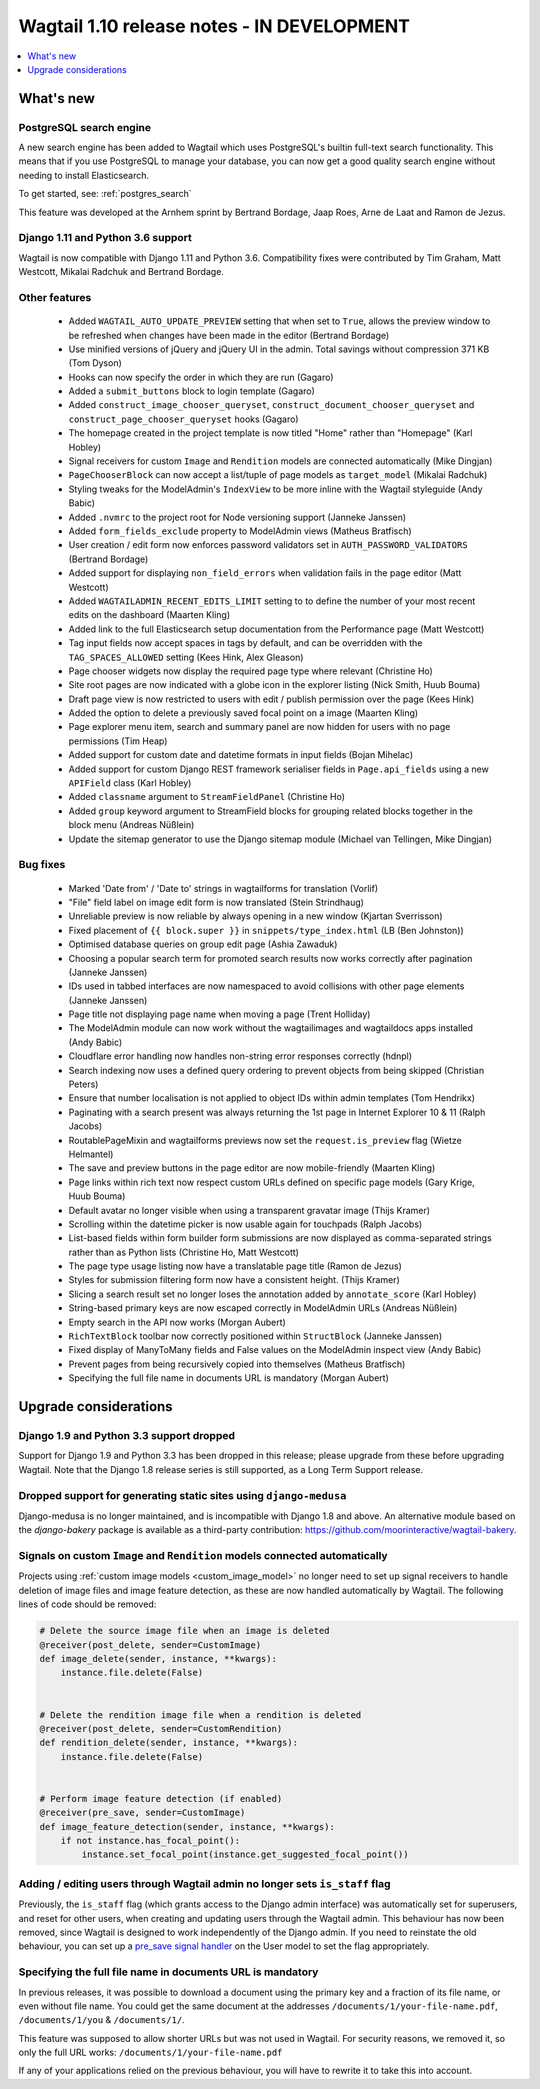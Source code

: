 ===========================================
Wagtail 1.10 release notes - IN DEVELOPMENT
===========================================

.. contents::
    :local:
    :depth: 1


What's new
==========

PostgreSQL search engine
~~~~~~~~~~~~~~~~~~~~~~~~

A new search engine has been added to Wagtail which uses PostgreSQL's builtin
full-text search functionality. This means that if you use PostgreSQL to manage
your database, you can now get a good quality search engine without needing
to install Elasticsearch.

To get started, see: :ref:`postgres_search`

This feature was developed at the Arnhem sprint by Bertrand Bordage, Jaap Roes,
Arne de Laat and Ramon de Jezus.

Django 1.11 and Python 3.6 support
~~~~~~~~~~~~~~~~~~~~~~~~~~~~~~~~~~

Wagtail is now compatible with Django 1.11 and Python 3.6. Compatibility fixes were contributed by Tim Graham, Matt Westcott, Mikalai Radchuk and Bertrand Bordage.


Other features
~~~~~~~~~~~~~~

 * Added ``WAGTAIL_AUTO_UPDATE_PREVIEW`` setting that when set to ``True``, allows the preview window to be refreshed when changes have been made in the editor (Bertrand Bordage)
 * Use minified versions of jQuery and jQuery UI in the admin. Total savings without compression 371 KB (Tom Dyson)
 * Hooks can now specify the order in which they are run (Gagaro)
 * Added a ``submit_buttons`` block to login template (Gagaro)
 * Added ``construct_image_chooser_queryset``, ``construct_document_chooser_queryset`` and ``construct_page_chooser_queryset`` hooks (Gagaro)
 * The homepage created in the project template is now titled "Home" rather than "Homepage" (Karl Hobley)
 * Signal receivers for custom ``Image`` and ``Rendition`` models are connected automatically (Mike Dingjan)
 * ``PageChooserBlock`` can now accept a list/tuple of page models as ``target_model`` (Mikalai Radchuk)
 * Styling tweaks for the ModelAdmin's ``IndexView`` to be more inline with the Wagtail styleguide (Andy Babic)
 * Added ``.nvmrc`` to the project root for Node versioning support (Janneke Janssen)
 * Added ``form_fields_exclude`` property to ModelAdmin views (Matheus Bratfisch)
 * User creation / edit form now enforces password validators set in ``AUTH_PASSWORD_VALIDATORS`` (Bertrand Bordage)
 * Added support for displaying ``non_field_errors`` when validation fails in the page editor (Matt Westcott)
 * Added ``WAGTAILADMIN_RECENT_EDITS_LIMIT`` setting to to define the number of your most recent edits on the dashboard (Maarten Kling)
 * Added link to the full Elasticsearch setup documentation from the Performance page (Matt Westcott)
 * Tag input fields now accept spaces in tags by default, and can be overridden with the ``TAG_SPACES_ALLOWED`` setting (Kees Hink, Alex Gleason)
 * Page chooser widgets now display the required page type where relevant (Christine Ho)
 * Site root pages are now indicated with a globe icon in the explorer listing (Nick Smith, Huub Bouma)
 * Draft page view is now restricted to users with edit / publish permission over the page (Kees Hink)
 * Added the option to delete a previously saved focal point on a image (Maarten Kling)
 * Page explorer menu item, search and summary panel are now hidden for users with no page permissions (Tim Heap)
 * Added support for custom date and datetime formats in input fields (Bojan Mihelac)
 * Added support for custom Django REST framework serialiser fields in ``Page.api_fields`` using a new ``APIField`` class (Karl Hobley)
 * Added ``classname`` argument to ``StreamFieldPanel`` (Christine Ho)
 * Added ``group`` keyword argument to StreamField blocks for grouping related blocks together in the block menu (Andreas Nüßlein)
 * Update the sitemap generator to use the Django sitemap module (Michael van Tellingen, Mike Dingjan)


Bug fixes
~~~~~~~~~

 * Marked 'Date from' / 'Date to' strings in wagtailforms for translation (Vorlif)
 * "File" field label on image edit form is now translated (Stein Strindhaug)
 * Unreliable preview is now reliable by always opening in a new window (Kjartan Sverrisson)
 * Fixed placement of ``{{ block.super }}`` in ``snippets/type_index.html`` (LB (Ben Johnston))
 * Optimised database queries on group edit page (Ashia Zawaduk)
 * Choosing a popular search term for promoted search results now works correctly after pagination (Janneke Janssen)
 * IDs used in tabbed interfaces are now namespaced to avoid collisions with other page elements (Janneke Janssen)
 * Page title not displaying page name when moving a page (Trent Holliday)
 * The ModelAdmin module can now work without the wagtailimages and wagtaildocs apps installed (Andy Babic)
 * Cloudflare error handling now handles non-string error responses correctly (hdnpl)
 * Search indexing now uses a defined query ordering to prevent objects from being skipped (Christian Peters)
 * Ensure that number localisation is not applied to object IDs within admin templates (Tom Hendrikx)
 * Paginating with a search present was always returning the 1st page in Internet Explorer 10 & 11 (Ralph Jacobs)
 * RoutablePageMixin and wagtailforms previews now set the ``request.is_preview`` flag (Wietze Helmantel)
 * The save and preview buttons in the page editor are now mobile-friendly (Maarten Kling)
 * Page links within rich text now respect custom URLs defined on specific page models (Gary Krige, Huub Bouma)
 * Default avatar no longer visible when using a transparent gravatar image (Thijs Kramer)
 * Scrolling within the datetime picker is now usable again for touchpads (Ralph Jacobs)
 * List-based fields within form builder form submissions are now displayed as comma-separated strings rather than as Python lists (Christine Ho, Matt Westcott)
 * The page type usage listing now have a translatable page title (Ramon de Jezus)
 * Styles for submission filtering form now have a consistent height. (Thijs Kramer)
 * Slicing a search result set no longer loses the annotation added by ``annotate_score`` (Karl Hobley)
 * String-based primary keys are now escaped correctly in ModelAdmin URLs (Andreas Nüßlein)
 * Empty search in the API now works (Morgan Aubert)
 * ``RichTextBlock`` toolbar now correctly positioned within ``StructBlock`` (Janneke Janssen)
 * Fixed display of ManyToMany fields and False values on the ModelAdmin inspect view (Andy Babic)
 * Prevent pages from being recursively copied into themselves (Matheus Bratfisch)
 * Specifying the full file name in documents URL is mandatory (Morgan Aubert)


Upgrade considerations
======================

Django 1.9 and Python 3.3 support dropped
~~~~~~~~~~~~~~~~~~~~~~~~~~~~~~~~~~~~~~~~~

Support for Django 1.9 and Python 3.3 has been dropped in this release; please upgrade from these before upgrading Wagtail. Note that the Django 1.8 release series is still supported, as a Long Term Support release.


Dropped support for generating static sites using ``django-medusa``
~~~~~~~~~~~~~~~~~~~~~~~~~~~~~~~~~~~~~~~~~~~~~~~~~~~~~~~~~~~~~~~~~~~

Django-medusa is no longer maintained, and is incompatible with Django 1.8 and above. An alternative module based on the `django-bakery` package is available as a third-party contribution: https://github.com/moorinteractive/wagtail-bakery.


Signals on custom ``Image`` and ``Rendition`` models connected automatically
~~~~~~~~~~~~~~~~~~~~~~~~~~~~~~~~~~~~~~~~~~~~~~~~~~~~~~~~~~~~~~~~~~~~~~~~~~~~

Projects using :ref:`custom image models <custom_image_model>` no longer need to set up signal receivers to handle deletion of image files and image feature detection, as these are now handled automatically by Wagtail. The following lines of code should be removed:

.. code-block:: python

    # Delete the source image file when an image is deleted
    @receiver(post_delete, sender=CustomImage)
    def image_delete(sender, instance, **kwargs):
        instance.file.delete(False)


    # Delete the rendition image file when a rendition is deleted
    @receiver(post_delete, sender=CustomRendition)
    def rendition_delete(sender, instance, **kwargs):
        instance.file.delete(False)


    # Perform image feature detection (if enabled)
    @receiver(pre_save, sender=CustomImage)
    def image_feature_detection(sender, instance, **kwargs):
        if not instance.has_focal_point():
            instance.set_focal_point(instance.get_suggested_focal_point())


Adding / editing users through Wagtail admin no longer sets ``is_staff`` flag
~~~~~~~~~~~~~~~~~~~~~~~~~~~~~~~~~~~~~~~~~~~~~~~~~~~~~~~~~~~~~~~~~~~~~~~~~~~~~

Previously, the ``is_staff`` flag (which grants access to the Django admin interface) was automatically set for superusers, and reset for other users, when creating and updating users through the Wagtail admin. This behaviour has now been removed, since Wagtail is designed to work independently of the Django admin. If you need to reinstate the old behaviour, you can set up a `pre_save signal handler <https://docs.djangoproject.com/en/1.10/ref/signals/#django.db.models.signals.pre_save>`_ on the User model to set the flag appropriately.


Specifying the full file name in documents URL is mandatory
~~~~~~~~~~~~~~~~~~~~~~~~~~~~~~~~~~~~~~~~~~~~~~~~~~~~~~~~~~~

In previous releases, it was possible to download a document using
the primary key and a fraction of its file name, or even without file name.
You could get the same document at the addresses
``/documents/1/your-file-name.pdf``, ``/documents/1/you`` & ``/documents/1/``.

This feature was supposed to allow shorter URLs but was not used in Wagtail.
For security reasons, we removed it, so only the full URL works:
``/documents/1/your-file-name.pdf``

If any of your applications relied on the previous behaviour, you will have to
rewrite it to take this into account.

